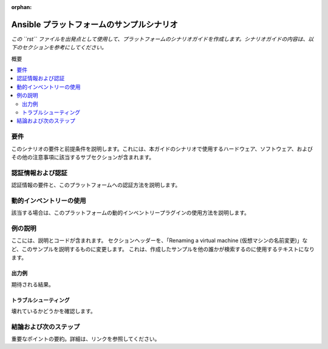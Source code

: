 :orphan:

.. _scenario_template:

*************************************
Ansible プラットフォームのサンプルシナリオ
*************************************

*この ``rst`` ファイルを出発点として使用して、プラットフォームのシナリオガイドを作成します。シナリオガイドの内容は、以下のセクションを参考にしてください。*

概要

.. contents::
   :local:

要件
=============

このシナリオの要件と前提条件を説明します。これには、本ガイドのシナリオで使用するハードウェア、ソフトウェア、およびその他の注意事項に該当するサブセクションが含まれます。

認証情報および認証
==============================

認証情報の要件と、このプラットフォームへの認証方法を説明します。

動的インベントリーの使用
=========================

該当する場合は、このプラットフォームの動的インベントリープラグインの使用方法を説明します。


例の説明
===================

ここには、説明とコードが含まれます。 セクションヘッダーを、「Renaming a virtual machine (仮想マシンの名前変更)」など、このサンプルを説明するものに変更します。 これは、作成したサンプルを他の誰かが検索するのに使用するテキストになります。


出力例
--------------

期待される結果。


トラブルシューティング
---------------

壊れているかどうかを確認します。


結論および次のステップ
===============================

重要なポイントの要約。詳細は、リンクを参照してください。
